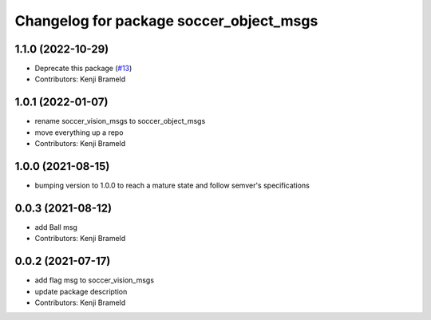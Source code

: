 ^^^^^^^^^^^^^^^^^^^^^^^^^^^^^^^^^^^^^^^^
Changelog for package soccer_object_msgs
^^^^^^^^^^^^^^^^^^^^^^^^^^^^^^^^^^^^^^^^

1.1.0 (2022-10-29)
------------------
* Deprecate this package (`#13 <https://github.com/ijnek/soccer_object_msgs/issues/13>`_)
* Contributors: Kenji Brameld

1.0.1 (2022-01-07)
------------------
* rename soccer_vision_msgs to soccer_object_msgs
* move everything up a repo
* Contributors: Kenji Brameld

1.0.0 (2021-08-15)
------------------

* bumping version to 1.0.0 to reach a mature state and follow semver's specifications

0.0.3 (2021-08-12)
------------------
* add Ball msg
* Contributors: Kenji Brameld

0.0.2 (2021-07-17)
------------------
* add flag msg to soccer_vision_msgs
* update package description
* Contributors: Kenji Brameld
